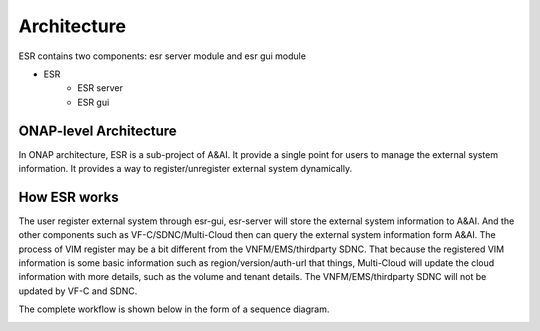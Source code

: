 .. This work is licensed under a Creative Commons Attribution 4.0 International License.


Architecture
------------

ESR contains two components: esr server module and esr gui module

- ESR
    - ESR server
    - ESR gui

ONAP-level Architecture
^^^^^^^^^^^^^^^^^^^^^^^

In ONAP architecture, ESR is a sub-project of A&AI. It provide a single point for users to manage the external system information. It provides a way to register/unregister external system dynamically.

.. image:: images/esr-architecture.PNG

How ESR works
^^^^^^^^^^^^^^^^^^^^^^^

The user register external system through esr-gui, esr-server will store the external system information to A&AI. And the other components such as VF-C/SDNC/Multi-Cloud then can query the external system information form A&AI. The process of VIM register may be a bit different from the VNFM/EMS/thirdparty SDNC. That because the registered VIM information is some basic information such as region/version/auth-url that things, Multi-Cloud will update the cloud information with more details, such as the volume and tenant details. The VNFM/EMS/thirdparty SDNC will not be updated by VF-C and SDNC.

.. image:: images/vim-register-progress.PNG
.. image:: images/external-system-register-progress.PNG

The complete workflow is shown below in the form of a sequence diagram.

.. image:: images/external-system-register-sequence-diagram.PNG